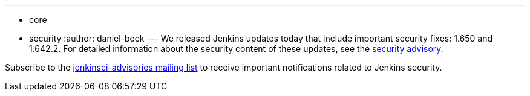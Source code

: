 ---
:layout: post
:title: Jenkins security updates
:tags:
  - core
  - security
:author: daniel-beck
---
We released Jenkins updates today that include important security fixes: 1.650 and 1.642.2. For detailed information about the security content of these updates, see the link:/security/advisory/2016-02-24/[security advisory].

Subscribe to the link:/content/mailing-lists[jenkinsci-advisories mailing list] to receive important notifications related to Jenkins security.
